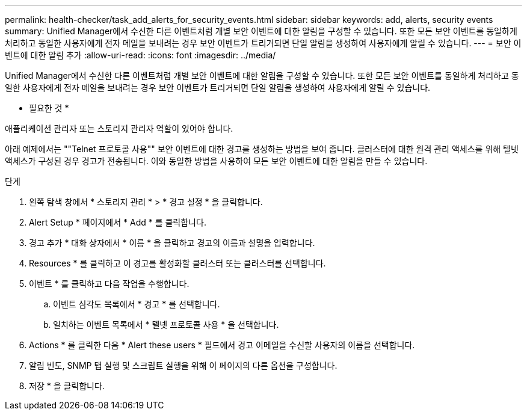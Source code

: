 ---
permalink: health-checker/task_add_alerts_for_security_events.html 
sidebar: sidebar 
keywords: add, alerts, security events 
summary: Unified Manager에서 수신한 다른 이벤트처럼 개별 보안 이벤트에 대한 알림을 구성할 수 있습니다. 또한 모든 보안 이벤트를 동일하게 처리하고 동일한 사용자에게 전자 메일을 보내려는 경우 보안 이벤트가 트리거되면 단일 알림을 생성하여 사용자에게 알릴 수 있습니다. 
---
= 보안 이벤트에 대한 알림 추가
:allow-uri-read: 
:icons: font
:imagesdir: ../media/


[role="lead"]
Unified Manager에서 수신한 다른 이벤트처럼 개별 보안 이벤트에 대한 알림을 구성할 수 있습니다. 또한 모든 보안 이벤트를 동일하게 처리하고 동일한 사용자에게 전자 메일을 보내려는 경우 보안 이벤트가 트리거되면 단일 알림을 생성하여 사용자에게 알릴 수 있습니다.

* 필요한 것 *

애플리케이션 관리자 또는 스토리지 관리자 역할이 있어야 합니다.

아래 예제에서는 ""Telnet 프로토콜 사용"" 보안 이벤트에 대한 경고를 생성하는 방법을 보여 줍니다. 클러스터에 대한 원격 관리 액세스를 위해 텔넷 액세스가 구성된 경우 경고가 전송됩니다. 이와 동일한 방법을 사용하여 모든 보안 이벤트에 대한 알림을 만들 수 있습니다.

.단계
. 왼쪽 탐색 창에서 * 스토리지 관리 * > * 경고 설정 * 을 클릭합니다.
. Alert Setup * 페이지에서 * Add * 를 클릭합니다.
. 경고 추가 * 대화 상자에서 * 이름 * 을 클릭하고 경고의 이름과 설명을 입력합니다.
. Resources * 를 클릭하고 이 경고를 활성화할 클러스터 또는 클러스터를 선택합니다.
. 이벤트 * 를 클릭하고 다음 작업을 수행합니다.
+
.. 이벤트 심각도 목록에서 * 경고 * 를 선택합니다.
.. 일치하는 이벤트 목록에서 * 텔넷 프로토콜 사용 * 을 선택합니다.


. Actions * 를 클릭한 다음 * Alert these users * 필드에서 경고 이메일을 수신할 사용자의 이름을 선택합니다.
. 알림 빈도, SNMP 탭 실행 및 스크립트 실행을 위해 이 페이지의 다른 옵션을 구성합니다.
. 저장 * 을 클릭합니다.

